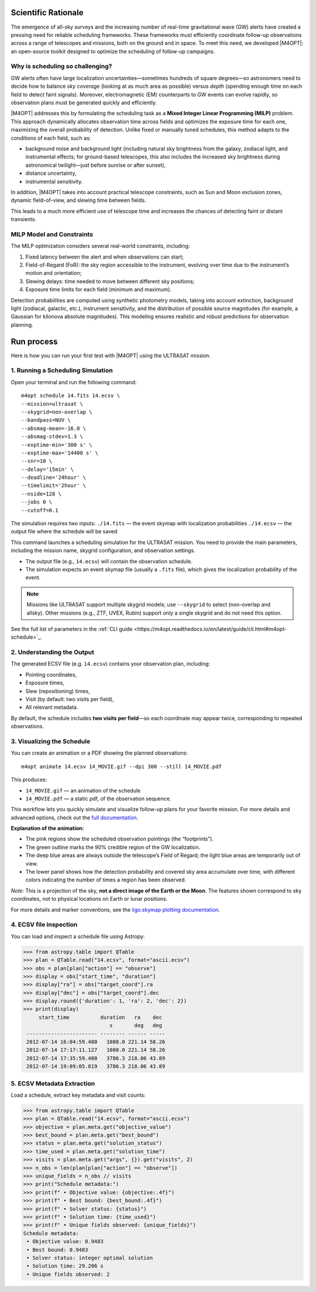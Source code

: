 .. _quick_start:

Scientific Rationale
====================

The emergence of all-sky surveys and the increasing number of real-time gravitational wave (GW) alerts have created a pressing need for reliable scheduling frameworks.
These frameworks must efficiently coordinate follow-up observations across a range of telescopes and missions, both on the ground and in space.
To meet this need, we developed |M4OPT|: an open-source toolkit designed to optimize the scheduling of follow-up campaigns.

Why is scheduling so challenging?
---------------------------------
GW alerts often have large localization uncertainties—sometimes hundreds of square degrees—so astronomers need to decide how to balance *sky coverage*
(looking at as much area as possible) versus *depth* (spending enough time on each field to detect faint signals).
Moreover, electromagnetic (EM) counterparts to GW events can evolve rapidly, so observation plans must be generated quickly and efficiently.

|M4OPT| addresses this by formulating the scheduling task as a **Mixed Integer Linear Programming (MILP)** problem.
This approach dynamically allocates observation time across fields and optimizes the exposure time for each one, maximizing the overall
probability of detection. Unlike fixed or manually tuned schedules, this method adapts to the conditions of each field, such as:

- background noise and background light (including natural sky brightness from the galaxy, zodiacal light, and instrumental effects;
  for ground-based telescopes, this also includes the increased sky brightness during astronomical twilight—just before sunrise or after sunset),
- distance uncertainty,
- instrumental sensitivity.


In addition, |M4OPT| takes into account practical telescope constraints, such as Sun and Moon exclusion zones, dynamic field-of-view, and slewing time between fields.

This leads to a much more efficient use of telescope time and increases the chances of detecting faint or distant transients.

MILP Model and Constraints
--------------------------
The MILP optimization considers several real-world constraints, including:

1. Fixed latency between the alert and when observations can start;
2. Field-of-Regard (FoR): the sky region accessible to the instrument, evolving over time due to the instrument’s motion and orientation;
3. Slewing delays: time needed to move between different sky positions;
4. Exposure time limits for each field (minimum and maximum).

Detection probabilities are computed using synthetic photometry models, taking into account extinction, background light (zodiacal, galactic, etc.),
instrument sensitivity, and the distribution of possible source magnitudes (for example, a Gaussian for kilonova absolute magnitudes).
This modeling ensures realistic and robust predictions for observation planning.

Run process
===========

Here is how you can run your first test with |M4OPT| using the ULTRASAT mission.

1. Running a Scheduling Simulation
---------------------------------

Open your terminal and run the following command::

    m4opt schedule 14.fits 14.ecsv \
    --mission=ultrasat \
    --skygrid=non-overlap \
    --bandpass=NUV \
    --absmag-mean=-16.0 \
    --absmag-stdev=1.3 \
    --exptime-min='300 s' \
    --exptime-max='14400 s' \
    --snr=10 \
    --delay='15min' \
    --deadline='24hour' \
    --timelimit='2hour' \
    --nside=128 \
    --jobs 0 \
    --cutoff=0.1


The simulation requires two inputs:
``./14.fits`` — the event skymap with localization probabilities
``./14.ecsv`` — the output file where the schedule will be saved

This command launches a scheduling simulation for the ULTRASAT mission.
You need to provide the main parameters, including the mission name, skygrid configuration, and observation settings.

- The output file (e.g., ``14.ecsv``) will contain the observation schedule.
- The simulation expects an event skymap file (usually a ``.fits`` file), which gives the localization probability of the event.

.. note::

   Missions like ULTRASAT support multiple skygrid models; use ``--skygrid`` to select (non-overlap and allsky).
   Other missions (e.g., ZTF, UVEX, Rubin) support only a single skygrid and do not need this option.

See the full list of parameters in the :ref:`CLI guide <https://m4opt.readthedocs.io/en/latest/guide/cli.html#m4opt-schedule>`_.


2. Understanding the Output
---------------------------

The generated ECSV file (e.g. ``14.ecsv``) contains your observation plan, including:

- Pointing coordinates,
- Exposure times,
- Slew (repositioning) times,
- Visit (by default: two visits per field),
- All relevant metadata.

By default, the schedule includes **two visits per field**—so each coordinate may appear twice, corresponding to repeated observations.


3. Visualizing the Schedule
---------------------------

You can create an animation or a PDF showing the planned observations::

    m4opt animate 14.ecsv 14_MOVIE.gif --dpi 300 --still 14_MOVIE.pdf

This produces:

- ``14_MOVIE.gif`` — an animation of the schedule
- ``14_MOVIE.pdf`` — a static pdf,  of the observation sequence.

.. image:: ./14_MOVIE.gif
   :alt: Example animation of the observation plan
   :align: center

This workflow lets you quickly simulate and visualize follow-up plans for your favorite mission.
For more details and advanced options, check out the `full documentation <https://m4opt.readthedocs.io/en/latest/>`_.

**Explanation of the animation:**

- The pink regions show the scheduled observation pointings (the “footprints”).
- The green outline marks the 90% credible region of the GW localization.
- The deep blue areas are always outside the telescope’s Field of Regard; the light blue areas are temporarily out of view.
- The lower panel shows how the detection probability and covered sky area accumulate over time, with different colors indicating 
  the number of times a region has been observed.

*Note:*  
This is a projection of the sky, **not a direct image of the Earth or the Moon**. The features shown correspond to sky coordinates, 
not to physical locations on Earth or lunar positions.

For more details and marker conventions, 
see the `ligo.skymap plotting documentation <https://lscsoft.docs.ligo.org/ligo.skymap/plot/marker.html#module-ligo.skymap.plot.marker>`_.


4. ECSV file inspection
-----------------------

You can load and inspect a schedule file using Astropy:

.. code-block:: console

   >>> from astropy.table import QTable
   >>> plan = QTable.read("14.ecsv", format="ascii.ecsv")
   >>> obs = plan[plan["action"] == "observe"]
   >>> display = obs["start_time", "duration"]
   >>> display["ra"] = obs["target_coord"].ra
   >>> display["dec"] = obs["target_coord"].dec
   >>> display.round({'duration': 1, 'ra': 2, 'dec': 2})
   >>> print(display)
        start_time          duration   ra    dec
                               s       deg   deg
    ----------------------- -------- ------ -----
    2012-07-14 16:04:59.480   1080.0 221.14 58.26
    2012-07-14 17:17:11.127   1080.0 221.14 58.26
    2012-07-14 17:35:59.480   3786.3 218.06 43.89
    2012-07-14 19:09:05.819   3786.3 218.06 43.89


5. ECSV Metadata Extraction
---------------------------

Load a schedule, extract key metadata and visit counts:

.. code-block:: console

   >>> from astropy.table import QTable
   >>> plan = QTable.read("14.ecsv", format="ascii.ecsv")
   >>> objective = plan.meta.get("objective_value")
   >>> best_bound = plan.meta.get("best_bound")
   >>> status = plan.meta.get("solution_status")
   >>> time_used = plan.meta.get("solution_time")
   >>> visits = plan.meta.get("args", {}).get("visits", 2)
   >>> n_obs = len(plan[plan["action"] == "observe"])
   >>> unique_fields = n_obs // visits
   >>> print("Schedule metadata:")
   >>> print(f" • Objective value: {objective:.4f}")
   >>> print(f" • Best bound: {best_bound:.4f}")
   >>> print(f" • Solver status: {status}")
   >>> print(f" • Solution time: {time_used}")
   >>> print(f" • Unique fields observed: {unique_fields}")
   Schedule metadata:
    • Objective value: 0.9483
    • Best bound: 0.9483
    • Solver status: integer optimal solution
    • Solution time: 29.206 s
    • Unique fields observed: 2

.. list-table:: Schedule metadata summary
   :header-rows: 1
   :widths: 30 15

   * - Metric                   - Value
   * - Objective value          - 0.9483
   * - Best bound               - 0.9483
   * - Solver status            - integer optimal solution
   * - Solution time (s)        - 29.21
   * - Unique fields observed   - 2



.. .. list-table:: Sample observations
..    :header-rows: 1
..    :widths: 20 12 8 8

..    * - start_time
..      - duration (s)
..      - ra (deg)
..      - dec (deg)
..    * - 2012‑07‑14 16:04:59.480
..      - 1080.0
..      - 221.14
..      - 58.26
..    * - 2012‑07‑14 17:17:11.127
..      - 1080.0
..      - 221.14
..      - 58.26
..    * - 2012‑07‑14 17:35:59.480
..      - 3786.3
..      - 218.06
..      - 43.89
..    * - 2012‑07‑14 19:09:05.819
..      - 3786.3
..      - 218.06
..      - 43.89
